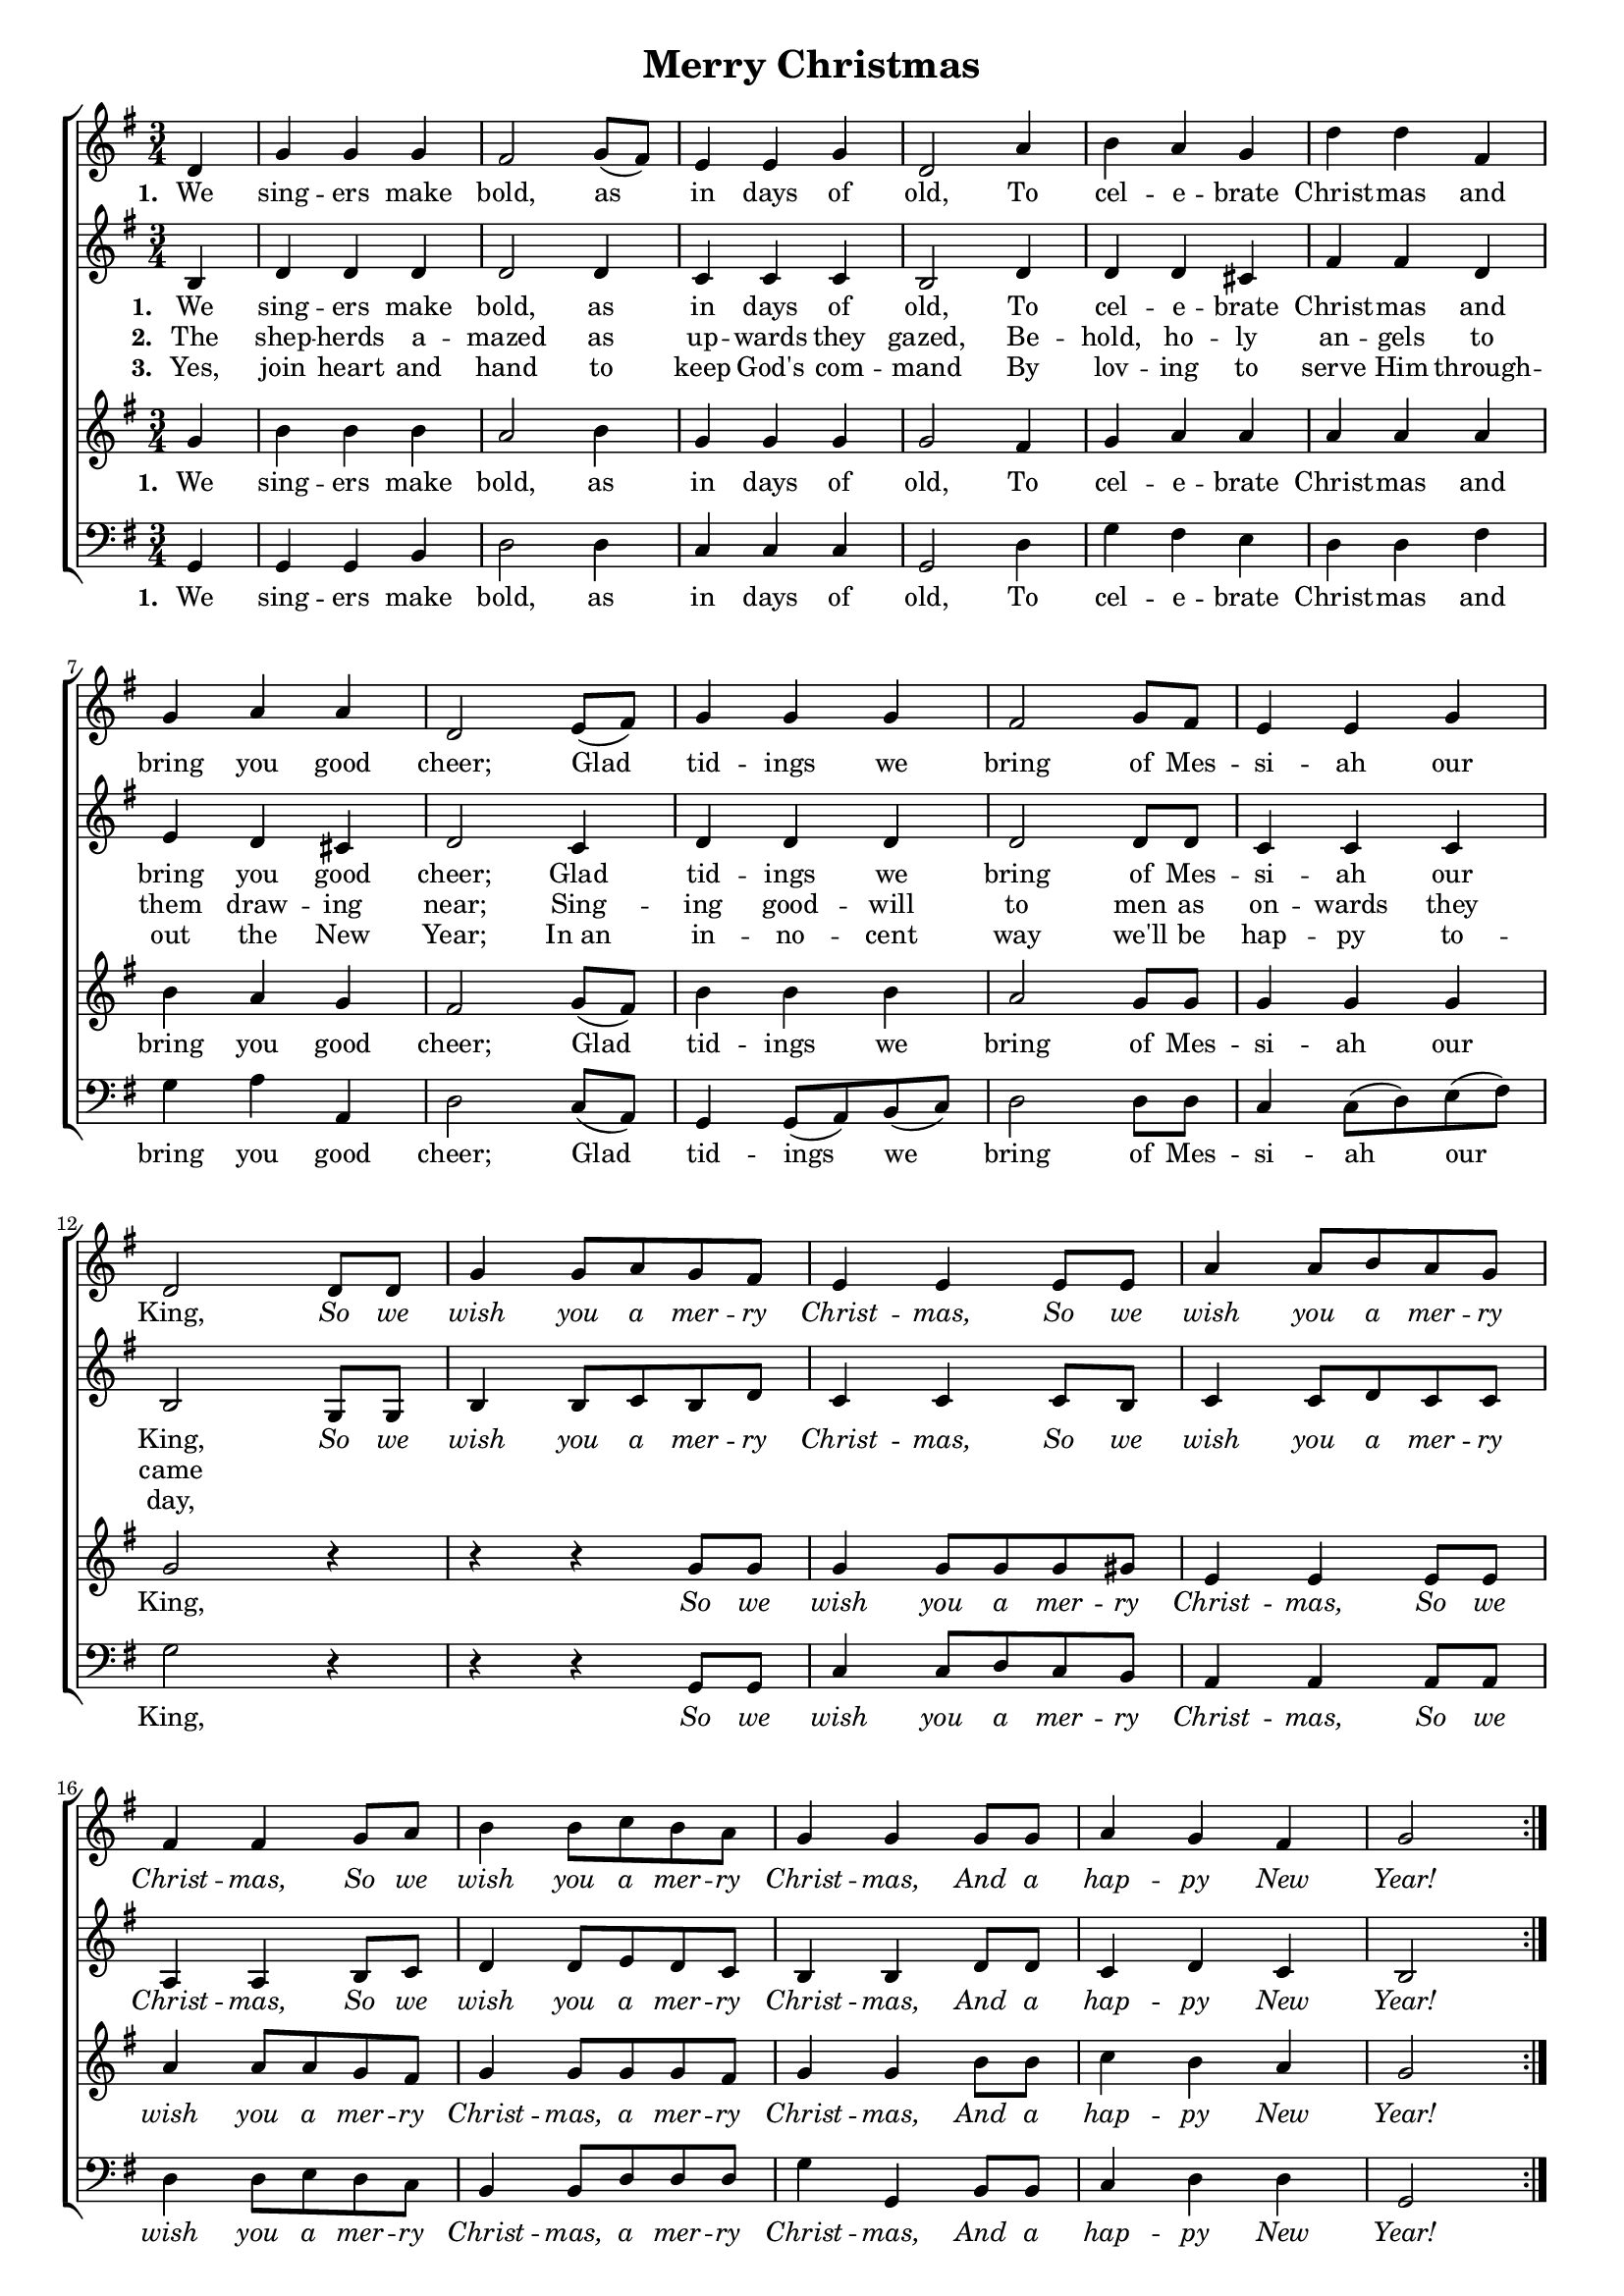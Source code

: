 \header {
	title = "Merry Christmas"
  tagline = ""  % removed
}


	#(set-global-staff-size 16)
\paper {
print-page-number = ##f
	markup-system-spacing.basic-distance = #15
	system-system-spacing.basic-distance = #20

    paper-width = 21.0\cm
    paper-height = 29.7\cm
    top-margin = .5\cm
    bottom-margin = 0.5\cm 
    left-margin = 1.0\cm
    right-margin = 1.0\cm
    }
\layout {
	indent = 0.0\cm 
		}
	
PartPOneVoiceOne =  \relative d' {
    \clef "treble" \key g \major \time 3/4
	\repeat volta 3 {
	\partial 4
	d4  | % 2
    g4 g4 g4 | % 3
    fis2 g8 ( [ fis8 ) ] | % 4
    e4 e4 g4 | % 5
    d2 a'4 | % 6
    b4 a4 g4 | % 7
    d'4 d4 fis,4 \break | % 8
    g4 a4 a4 | % 9
    d,2 e8 ( [ fis8 ) ] | \barNumberCheck #10
    g4 g4 g4 | % 11
    fis2 g8 [ fis8 ] | % 12
    e4 e4 g4 \break | % 13
    d2 d8 [ d8 ] | % 14
    g4 g8 [ a8 g8 fis8 ] | % 15
    e4 e4 e8 [ e8 ] | % 16
    a4 a8 [ b8 a8 g8 ] | % 17
    fis4 fis4 g8 [ a8 ] b4 b8 [ c8 b8 a8 ] | % 19
    g4 g4 g8 [ g8 ] | \barNumberCheck #20
    a4 g4 fis4 | % 21
    g2 }
    }

PartPOneVoiceOneLyricsOne =  \lyricmode { We sing -- ers make "bold," as
    in days of "old," To cel -- e -- brate Christ mas and brin ou ood
    "cheer;" Glad tid -- ings we bring of si -- "ah," our So wish you
    Christ -- "mas," So wish you Chnst -- "mas," So wish you Christ --
    "mas," and hap -- py New "Year!" "Year!" "Year!" }

	PartPTwoVoiceOne =  \relative b {
    \clef "treble" \key g \major \time 3/4 
	\partial 4
	b4  | % 2
    d4 d4 d4 | % 3
    d2 d4 | % 4
    c4 c4 c4 | % 5
    b2 d4 | % 6
    d4 d4 cis4 | % 7
    fis4 fis4 d4  | % 8
    e4 d4 cis4 | % 9
    d2 c4 | \barNumberCheck #10
    d4 d4 d4 | % 11
    d2 d8 [ d8 ] | % 12
    c4 c4 c4  | % 13
    b2 g8 [ g8 ] | % 14
    b4 b8 [ c8 b8 d8 ] | % 15
    c4 c4 c8 [ b8 ] | % 16
    c4 c8 [ d8 c8 c8 ] | % 17
    a4 a4 b8 [ c8 ]  | % 18
    d4 d8 [ e8 d8 c8 ] | % 19
    b4 b4 d8 [ d8 ] | \barNumberCheck #20
    c4 d4 c4 | % 21
    b2 
    }

PartPTwoVoiceOneLyricsOne =  \lyricmode {
\set stanza = "1. "
We sing -- ers make bold, as in days of old,
To cel -- e -- brate Christ -- mas and bring you good cheer;
Glad tid -- ings we bring of Mes -- si -- ah our King,
\override Lyrics.LyricText.font-shape = #'italic
So we wish you a mer -- ry Christ -- mas, 
So we wish you a mer -- ry Christ -- mas, 
So we wish you a mer -- ry Christ -- mas, 
And a hap -- py New Year!
\revert Lyrics.LyricText.font-shape}

PartPTwoVoiceOneLyricsTwo =  \lyricmode {
\set stanza = "2. "
The shep -- herds a -- mazed as up -- wards they gazed,
Be -- hold, ho -- ly an -- gels to them draw -- ing near;
Sing -- ing good -- will to men as on -- wards they came
}

PartPTwoVoiceOneLyricsThree =  \lyricmode {
\set stanza = "3. "
Yes, join heart and hand to keep God's com -- mand
By lov -- ing to serve Him through -- out the New Year;
In_an in -- no -- cent way we'll be hap -- py to -- day,
}




PartPThreeVoiceOne =  \relative g' {
    \clef "treble" \key g \major \time 3/4 
	\partial 4
	g4  | % 2
    b4 b4 b4 | % 3
    a2 b4 | % 4
    g4 g4 g4 | % 5
    g2 fis4 | % 6
    g4 a4 a4 | % 7
    a4 a4 a4  | % 8
    b4 a4 g4 | % 9
    fis2 g8 ( [ fis8 ) ] | \barNumberCheck #10
    b4 b4 b4 | % 11
    a2 g8 [ g8 ] | % 12
    g4 g4 g4  | % 13
    g2 r4 | % 14
    r4 r4 g8 [ g8 ] | % 15
    g4 g8 [ g8 g8 gis8 ] | % 16
    e4 e4 e8 [ e8 ] | % 17
    a4 a8 [ a8 g8 fis8 ]  | % 18
    g4 g8 [ g8 g8 fis8 ] | % 19
    g4 g4 b8 [ b8 ] | \barNumberCheck #20
    c4 b4 a4 | % 21
    g2
    }
	
	
PartPThreeVoiceOneLyricsOne =  \lyricmode {
\set stanza = "1. "
We sing -- ers make bold, as in days of old,
To cel -- e -- brate Christ -- mas and bring you good cheer;
Glad tid -- ings we bring of Mes -- si -- ah our King,
\override Lyrics.LyricText.font-shape = #'italic
So we wish you a mer -- ry Christ -- mas, 
So we wish you a mer -- ry Christ -- mas, a mer -- ry Christ -- mas,
And a hap -- py New Year!
\revert Lyrics.LyricText.font-shape}

PartPThreeVoiceOneLyricsTwo =  \lyricmode {
\set stanza = "2. "
The shep -- herds a -- mazed as up -- wards they gazed,
Be -- hold, ho -- ly an -- gels to them draw -- ing near;
Sing -- ing good -- will to men as on -- wards they came
So we wish you a mer -- ry Christ -- mas, 
So we wish you a mer -- ry Christ -- mas, 
So we wish you a mer -- ry Christ -- mas, 
And a hap -- py New Year!}

PartPThreeVoiceOneLyricsThree =  \lyricmode {
\set stanza = "3. "
Yes, join heart and hand to keep God's com -- mand
By lov -- ing to serve Him through -- out the New Year;
In _ an in -- no -- cent way we'll be hap -- py to -- day,
So we wish you a mer -- ry Christ -- mas, 
So we wish you a mer -- ry Christ -- mas, 
And a hap -- py New Year!}


PartPFourVoiceOne =  \relative g, {
    \clef "bass" \key g \major \time 3/4 
	\partial 4
	g4  | % 2
    g4 g4 b4 | % 3
    d2 d4 | % 4
    c4 c4 c4 | % 5
    g2 d'4 | % 6
    g4 fis4 e4 | % 7
    d4 d4 fis4  | % 8
    g4 a4 a,4 | % 9
    d2 c8 ( [ a8 ) ] | \barNumberCheck #10
    g4 g8 ( [ a8 ) b8 ( c8 ) ] | % 11
    d2 d8 [ d8 ] | % 12
    c4 c8 ( [ d8 ) e8 ( fis8 ) ]  | % 13
    g2 r4 | % 14
    r4 r4 g,8 [ g8 ] | % 15
    c4 c8 [ d8 c8 b8 ] | % 16
    a4 a4 a8 [ a8 ] | % 17
    d4 d8 [ e8 d8 c8 ]  | % 18
    b4 b8 [ d8 d8 d8 ] | % 19
    g4 g,4 b8 [ b8 ] | \barNumberCheck #20
    c4 d4 d4 | % 21
    g,2 
    }

PartPFourVoiceOneLyricsOne =  \lyricmode { We sing -- ers make "bold,"
    as in days of "old," To cel -- e -- brate Christ mas and brin ou ood
    "cheer;" Glad tid -- ings bring of si -- ah Kin So wish you Christ
    -- "mas," So wish you \skip4 \skip4 rist -- "mas," and hap -- py New
    "Year!" "Year!" "Year!" }

	

% The score definition
\score {
\new ChoirStaff
<<
	\new Staff 
		<<
		\context Staff 
			<< 
			\context Voice = "PartPOneVoiceOne" { \PartPOneVoiceOne }
			\new Lyrics \lyricsto "PartPOneVoiceOne" \PartPTwoVoiceOneLyricsOne
			%\new Lyrics \lyricsto "PartPOneVoiceOne" \PartPOneVoiceOneLyricsTwo
			%\new Lyrics \lyricsto "PartPOneVoiceOne" \PartPOneVoiceOneLyricsThree
			>>
		>>
	\new Staff 
		<<
		\context Staff 
			<< 
			\context Voice = "PartPTwoVoiceOne" { \PartPTwoVoiceOne }
			\new Lyrics \lyricsto "PartPTwoVoiceOne" \PartPTwoVoiceOneLyricsOne
			\new Lyrics \lyricsto "PartPTwoVoiceOne" \PartPTwoVoiceOneLyricsTwo
			\new Lyrics \lyricsto "PartPTwoVoiceOne" \PartPTwoVoiceOneLyricsThree
			>>
		>>
	\new Staff 
		<<
		\context Staff 
			<< 
			\context Voice = "PartPThreeVoiceOne" { \PartPThreeVoiceOne }
			\new Lyrics \lyricsto "PartPThreeVoiceOne"  \PartPThreeVoiceOneLyricsOne
			%\new Lyrics \lyricsto "PartPThreeVoiceOne"  \PartPThreeVoiceOneLyricsTwo
			%\new Lyrics \lyricsto "PartPThreeVoiceOne"  \PartPThreeVoiceOneLyricsThree
			>>
		>>
	\new Staff 
		<<
        \context Staff 
			<< 
                \context Voice = "PartPFourVoiceOne" { \PartPFourVoiceOne }
				\new Lyrics \lyricsto "PartPFourVoiceOne"  \PartPThreeVoiceOneLyricsOne
				%\new Lyrics \lyricsto "PartPFourVoiceOne" \PartPOneVoiceOneLyricsTwo
				%\new Lyrics \lyricsto "PartPFourVoiceOne" \PartPOneVoiceOneLyricsThree
			>>
		>>
>>
}